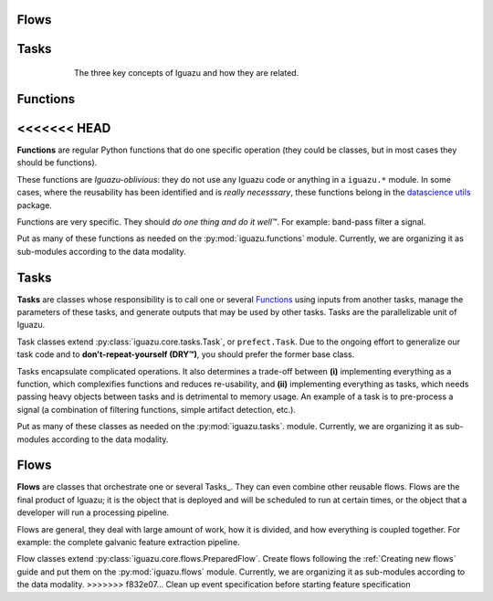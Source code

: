 Flows
======

Tasks
======

.. figure:: _static/concepts.png
   :alt: alternative text
   :figwidth: 600px
   :align: center

   The three key concepts of Iguazu and how they are related.

Functions
=========

<<<<<<< HEAD
=======
**Functions** are regular Python functions that do one specific operation (they
could be classes, but in most cases they should be functions).

These functions are *Iguazu-oblivious*: they do not use any Iguazu code or
anything in a ``iguazu.*`` module. In some cases, where the reusability has
been identified and is *really necesssary*, these functions belong in the
`datascience utils <https://github.com/OpenMindInnovation/datascience_utils>`_
package.

Functions are very specific. They should *do one thing and do it well™*.
For example: band-pass filter a signal.

Put as many of these functions as needed on the :py:mod:`iguazu.functions`
module.
Currently, we are organizing it as sub-modules according to the data
modality.

Tasks
=====

**Tasks** are classes whose responsibility is to call one or several
Functions_ using inputs from another tasks, manage the parameters of
these tasks, and generate outputs that may be used by other tasks.
Tasks are the parallelizable unit of Iguazu.

Task classes extend :py:class:`iguazu.core.tasks.Task`, or
``prefect.Task``. Due to the ongoing effort to generalize our task code
and to **don't-repeat-yourself (DRY™)**, you should prefer the former
base class.

Tasks encapsulate complicated operations. It also determines a trade-off between
**(i)** implementing everything as a function, which complexifies functions and
reduces re-usability, and **(ii)** implementing everything as tasks, which needs
passing heavy objects between tasks and is detrimental to memory usage.
An example of a task is to pre-process a signal (a combination of filtering
functions, simple artifact detection, etc.).

Put as many of these classes as needed on the :py:mod:`iguazu.tasks`.
module.
Currently, we are organizing it as sub-modules according to the data
modality.

Flows
=====

**Flows** are classes that orchestrate one or several Tasks_. They can even
combine other reusable flows. Flows are the final product of Iguazu; it is the
object that is deployed and will be scheduled to run at certain times, or the
object that a developer will run a processing pipeline.

Flows are general, they deal with large amount of work, how it is divided,
and how everything is coupled together.
For example: the complete galvanic feature extraction pipeline.

Flow classes extend :py:class:`iguazu.core.flows.PreparedFlow`.
Create flows following the :ref:`Creating new flows` guide and put them on the
:py:mod:`iguazu.flows` module.
Currently, we are organizing it as sub-modules according to the data
modality.
>>>>>>> f832e07... Clean up event specification before starting feature specification
